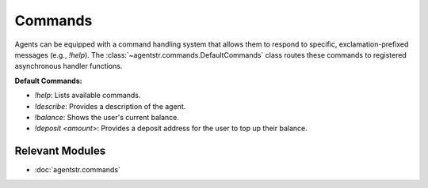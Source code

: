 Commands
========

Agents can be equipped with a command handling system that allows them to respond to specific, exclamation-prefixed messages (e.g., `!help`). The :class:`~agentstr.commands.DefaultCommands` class routes these commands to registered asynchronous handler functions.

**Default Commands:**

*   `!help`: Lists available commands.
*   `!describe`: Provides a description of the agent.
*   `!balance`: Shows the user's current balance.
*   `!deposit <amount>`: Provides a deposit address for the user to top up their balance.

Relevant Modules
----------------

*   :doc:`agentstr.commands`
